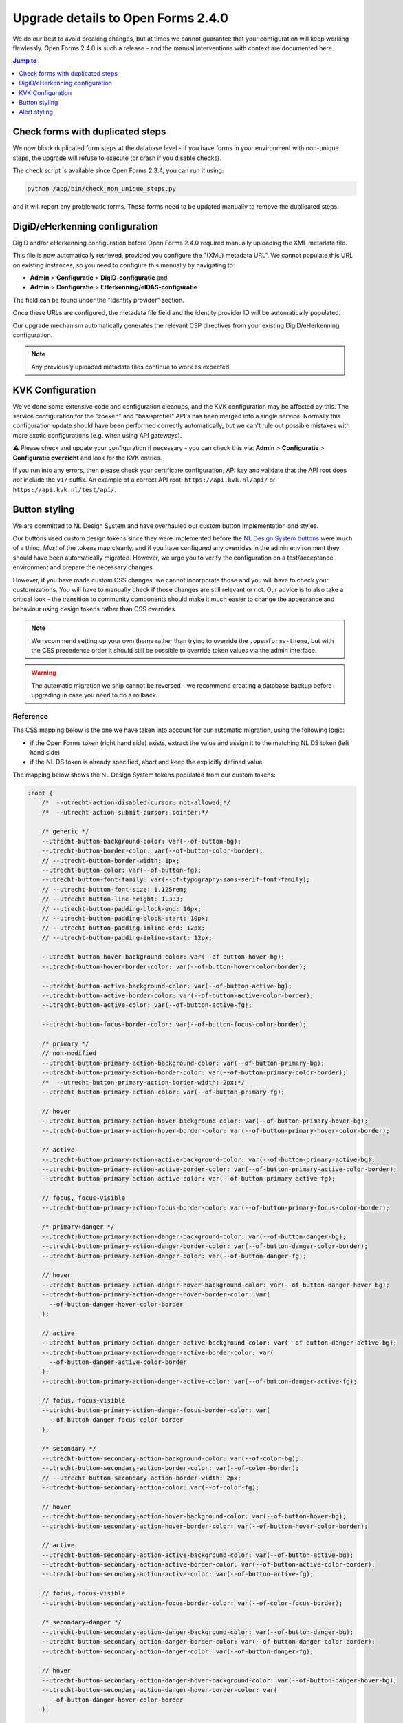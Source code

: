 .. _installation_upgrade_240:

===================================
Upgrade details to Open Forms 2.4.0
===================================

We do our best to avoid breaking changes, but at times we cannot guarantee that your
configuration will keep working flawlessly. Open Forms 2.4.0 is such a release - and
the manual interventions with context are documented here.

.. contents:: Jump to
   :depth: 1
   :local:


Check forms with duplicated steps
=================================

We now block duplicated form steps at the database level - if you have forms in your
environment with non-unique steps, the upgrade will refuse to execute (or crash if
you disable checks).

The check script is available since Open Forms 2.3.4, you can run it using:

.. code-block:: bash

    python /app/bin/check_non_unique_steps.py

and it will report any problematic forms. These forms need to be updated manually to
remove the duplicated steps.

DigiD/eHerkenning configuration
===============================

DigiD and/or eHerkenning configuration before Open Forms 2.4.0 required manually
uploading the XML metadata file.

This file is now automatically retrieved, provided you configure the "(XML) metadata
URL". We cannot populate this URL on existing instances, so you need to configure this
manually by navigating to:

* **Admin** > **Configuratie** > **DigiD-configuratie** and
* **Admin** > **Configuratie** > **EHerkenning/eIDAS-configuratie**

The field can be found under the "Identity provider" section.

Once these URLs are configured, the metadata file field and the identity provider ID
will be automatically populated.

Our upgrade mechanism automatically generates the relevant CSP directives from your
existing DigiD/eHerkenning configuration.

.. note:: Any previously uploaded metadata files continue to work as expected.

KVK Configuration
=================

We've done some extensive code and configuration cleanups, and the KVK configuration may
be affected by this. The service configuration for the "zoeken" and "basisprofiel" API's
has been merged into a single service. Normally this configuration update should have
been performed correctly automatically, but we can't rule out possible mistakes with
more exotic configurations (e.g. when using API gateways).

⚠️ Please check and update your configuration if necessary - you can check this via:
**Admin** > **Configuratie** > **Configuratie overzicht** and look for the KVK entries.

If you run into any errors, then please check your certificate configuration, API key
and validate that the API root does *not* include the ``v1/`` suffix. An example of a
correct API root: ``https://api.kvk.nl/api/`` or ``https://api.kvk.nl/test/api/``.

Button styling
==============

We are committed to NL Design System and have overhauled our custom button
implementation and styles.

Our buttons used custom design tokens since they were implemented before the `NL Design
System buttons`_ were much of a thing. *Most* of the tokens map cleanly, and if you
have configured any overrides in the admin environment they should have been
automatically migrated. However, we urge you to verify the configuration on a
test/acceptance environment and prepare the necessary changes.

However, if you have made custom CSS changes, we cannot incorporate those and you will
have to check your customizations. You will have to manually check if those changes
are still relevant or not. Our advice is to also take a critical look - the transition
to community components should make it much easier to change the appearance and behaviour
using design tokens rather than CSS overrides.

.. note:: We recommend setting up your own theme rather than trying to override the
   ``.openforms-theme``, but with the CSS precedence order it should still be possible
   to override token values via the admin interface.

.. warning:: The automatic migration we ship cannot be reversed - we recommend creating
   a database backup before upgrading in case you need to do a rollback.

.. _NL Design System buttons: https://nl-design-system.github.io/utrecht/storybook/?path=/docs/css-button-tokens--docs

Reference
---------

The CSS mapping below is the one we have taken into account for our automatic migration,
using the following logic:

* if the Open Forms token (right hand side) exists, extract the value and assign it to
  the matching NL DS token (left hand side)
* if the NL DS token is already specified, abort and keep the explicitly defined value

The mapping below shows the NL Design System tokens populated from our custom tokens:

.. code-block:: scss

    :root {
        /*  --utrecht-action-disabled-cursor: not-allowed;*/
        /*  --utrecht-action-submit-cursor: pointer;*/

        /* generic */
        --utrecht-button-background-color: var(--of-button-bg);
        --utrecht-button-border-color: var(--of-button-color-border);
        // --utrecht-button-border-width: 1px;
        --utrecht-button-color: var(--of-button-fg);
        --utrecht-button-font-family: var(--of-typography-sans-serif-font-family);
        // --utrecht-button-font-size: 1.125rem;
        // --utrecht-button-line-height: 1.333;
        // --utrecht-button-padding-block-end: 10px;
        // --utrecht-button-padding-block-start: 10px;
        // --utrecht-button-padding-inline-end: 12px;
        // --utrecht-button-padding-inline-start: 12px;

        --utrecht-button-hover-background-color: var(--of-button-hover-bg);
        --utrecht-button-hover-border-color: var(--of-button-hover-color-border);

        --utrecht-button-active-background-color: var(--of-button-active-bg);
        --utrecht-button-active-border-color: var(--of-button-active-color-border);
        --utrecht-button-active-color: var(--of-button-active-fg);

        --utrecht-button-focus-border-color: var(--of-button-focus-color-border);

        /* primary */
        // non-modified
        --utrecht-button-primary-action-background-color: var(--of-button-primary-bg);
        --utrecht-button-primary-action-border-color: var(--of-button-primary-color-border);
        /*  --utrecht-button-primary-action-border-width: 2px;*/
        --utrecht-button-primary-action-color: var(--of-button-primary-fg);

        // hover
        --utrecht-button-primary-action-hover-background-color: var(--of-button-primary-hover-bg);
        --utrecht-button-primary-action-hover-border-color: var(--of-button-primary-hover-color-border);

        // active
        --utrecht-button-primary-action-active-background-color: var(--of-button-primary-active-bg);
        --utrecht-button-primary-action-active-border-color: var(--of-button-primary-active-color-border);
        --utrecht-button-primary-action-active-color: var(--of-button-primary-active-fg);

        // focus, focus-visible
        --utrecht-button-primary-action-focus-border-color: var(--of-button-primary-focus-color-border);

        /* primary+danger */
        --utrecht-button-primary-action-danger-background-color: var(--of-button-danger-bg);
        --utrecht-button-primary-action-danger-border-color: var(--of-button-danger-color-border);
        --utrecht-button-primary-action-danger-color: var(--of-button-danger-fg);

        // hover
        --utrecht-button-primary-action-danger-hover-background-color: var(--of-button-danger-hover-bg);
        --utrecht-button-primary-action-danger-hover-border-color: var(
          --of-button-danger-hover-color-border
        );

        // active
        --utrecht-button-primary-action-danger-active-background-color: var(--of-button-danger-active-bg);
        --utrecht-button-primary-action-danger-active-border-color: var(
          --of-button-danger-active-color-border
        );
        --utrecht-button-primary-action-danger-active-color: var(--of-button-danger-active-fg);

        // focus, focus-visible
        --utrecht-button-primary-action-danger-focus-border-color: var(
          --of-button-danger-focus-color-border
        );

        /* secondary */
        --utrecht-button-secondary-action-background-color: var(--of-color-bg);
        --utrecht-button-secondary-action-border-color: var(--of-color-border);
        // --utrecht-button-secondary-action-border-width: 2px;
        --utrecht-button-secondary-action-color: var(--of-color-fg);

        // hover
        --utrecht-button-secondary-action-hover-background-color: var(--of-button-hover-bg);
        --utrecht-button-secondary-action-hover-border-color: var(--of-button-hover-color-border);

        // active
        --utrecht-button-secondary-action-active-background-color: var(--of-button-active-bg);
        --utrecht-button-secondary-action-active-border-color: var(--of-button-active-color-border);
        --utrecht-button-secondary-action-active-color: var(--of-button-active-fg);

        // focus, focus-visible
        --utrecht-button-secondary-action-focus-border-color: var(--of-color-focus-border);

        /* secondary+danger */
        --utrecht-button-secondary-action-danger-background-color: var(--of-button-danger-bg);
        --utrecht-button-secondary-action-danger-border-color: var(--of-button-danger-color-border);
        --utrecht-button-secondary-action-danger-color: var(--of-button-danger-fg);

        // hover
        --utrecht-button-secondary-action-danger-hover-background-color: var(--of-button-danger-hover-bg);
        --utrecht-button-secondary-action-danger-hover-border-color: var(
          --of-button-danger-hover-color-border
        );

        // active
        --utrecht-button-secondary-action-danger-active-background-color: var(
          --of-button-danger-active-bg
        );
        --utrecht-button-secondary-action-danger-active-border-color: var(
          --of-button-danger-active-color-border
        );
        --utrecht-button-secondary-action-danger-active-color: var(--of-button-danger-active-fg);

        // focus, focus-visible
        --utrecht-button-secondary-action-danger-focus-border-color: var(
          --of-button-danger-focus-color-border
        );

        /* subtle */
        --utrecht-button-subtle-danger-background-color: var(--of-button-danger-bg);
        --utrecht-button-subtle-danger-border-color: var(--of-button-danger-color-border);
        --utrecht-button-subtle-danger-color: var(--of-color-danger);

        --utrecht-button-subtle-danger-active-background-color: var(--of-color-danger);
        --utrecht-button-subtle-danger-active-color: var(--of-color-bg);
    }

The commented out tokens are values that used to be hardcoded in our CSS, but should now
be specified via design tokens and reflect the (default) values set in the Open Forms theme.

Alert styling
=============

We've refactored our alert styling to make use of the ``utrecht-alert`` component. This
effectively replaces the ``--of`` design tokens with the ``--utrecht`` ones. A backwards
compatibility layer is set up which will be dropped in Open Forms 3.0, so we recommend
updating your stylesheets.

There is no automatic data migration set up (yet).

Reference
---------

The mapping below shows the NL Design System tokens populated from our custom tokens:

.. code-block:: scss

    :root {
        --utrecht-alert-warning-background-color: var(--of-alert-warning-bg);
        --utrecht-alert-info-background-color: var(--of-alert-info-bg);
        --utrecht-alert-error-background-color: var(--of-alert-error-bg);
        --utrecht-alert-icon-error-color: var(--of-color-danger);
        --utrecht-alert-icon-info-color: var(--of-color-info);
        --utrecht-alert-icon-warning-color: var(--of-color-warning);
        --utrecht-alert-icon-ok-color: var(--of-color-success);
    }
